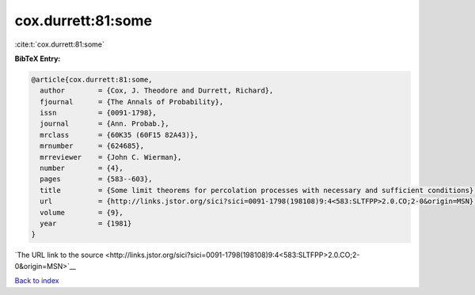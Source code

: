 cox.durrett:81:some
===================

:cite:t:`cox.durrett:81:some`

**BibTeX Entry:**

.. code-block:: bibtex

   @article{cox.durrett:81:some,
     author        = {Cox, J. Theodore and Durrett, Richard},
     fjournal      = {The Annals of Probability},
     issn          = {0091-1798},
     journal       = {Ann. Probab.},
     mrclass       = {60K35 (60F15 82A43)},
     mrnumber      = {624685},
     mrreviewer    = {John C. Wierman},
     number        = {4},
     pages         = {583--603},
     title         = {Some limit theorems for percolation processes with necessary and sufficient conditions},
     url           = {http://links.jstor.org/sici?sici=0091-1798(198108)9:4<583:SLTFPP>2.0.CO;2-0&origin=MSN},
     volume        = {9},
     year          = {1981}
   }

`The URL link to the source <http://links.jstor.org/sici?sici=0091-1798(198108)9:4<583:SLTFPP>2.0.CO;2-0&origin=MSN>`__


`Back to index <../By-Cite-Keys.html>`__
